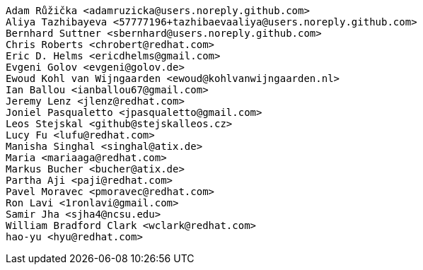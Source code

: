  Adam Růžička <adamruzicka@users.noreply.github.com>
 Aliya Tazhibayeva <57777196+tazhibaevaaliya@users.noreply.github.com>
 Bernhard Suttner <sbernhard@users.noreply.github.com>
 Chris Roberts <chrobert@redhat.com>
 Eric D. Helms <ericdhelms@gmail.com>
 Evgeni Golov <evgeni@golov.de>
 Ewoud Kohl van Wijngaarden <ewoud@kohlvanwijngaarden.nl>
 Ian Ballou <ianballou67@gmail.com>
 Jeremy Lenz <jlenz@redhat.com>
 Joniel Pasqualetto <jpasqualetto@gmail.com>
 Leos Stejskal <github@stejskalleos.cz>
 Lucy Fu <lufu@redhat.com>
 Manisha Singhal <singhal@atix.de>
 Maria <mariaaga@redhat.com>
 Markus Bucher <bucher@atix.de>
 Partha Aji <paji@redhat.com>
 Pavel Moravec <pmoravec@redhat.com>
 Ron Lavi <1ronlavi@gmail.com>
 Samir Jha <sjha4@ncsu.edu>
 William Bradford Clark <wclark@redhat.com>
 hao-yu <hyu@redhat.com>
